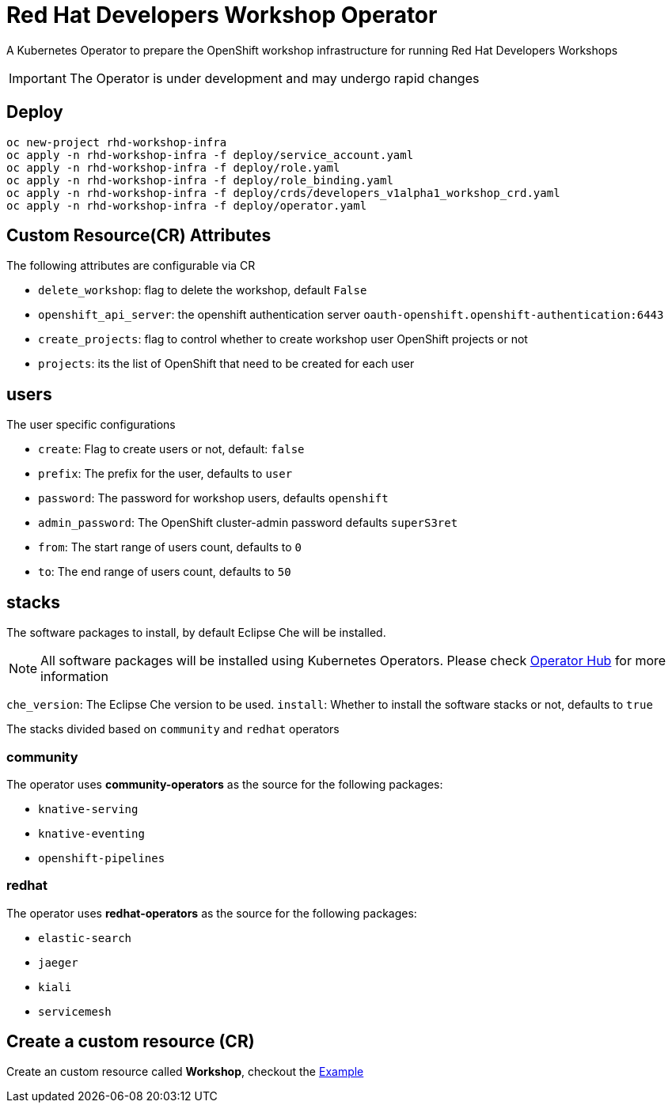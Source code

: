 = Red Hat Developers Workshop Operator

A Kubernetes Operator to prepare the OpenShift workshop infrastructure for running Red Hat Developers Workshops

[IMPORTANT]
====
The Operator is under development and may undergo rapid changes
====

== Deploy

[source,bash,subs="attributes+,+macros"]
----
oc new-project rhd-workshop-infra
oc apply -n rhd-workshop-infra -f deploy/service_account.yaml
oc apply -n rhd-workshop-infra -f deploy/role.yaml
oc apply -n rhd-workshop-infra -f deploy/role_binding.yaml
oc apply -n rhd-workshop-infra -f deploy/crds/developers_v1alpha1_workshop_crd.yaml
oc apply -n rhd-workshop-infra -f deploy/operator.yaml
----

== Custom Resource(CR) Attributes

The following attributes are configurable via CR

* `delete_workshop`: flag to delete the workshop, default `False`
* `openshift_api_server`: the openshift authentication server `oauth-openshift.openshift-authentication:6443`
* `create_projects`: flag to control whether to create workshop user OpenShift projects or not
* `projects`: its the list of OpenShift that need to be created for each user

== users 

The user specific configurations
   
* `create`: Flag to create users or not, default: `false`
* `prefix`: The prefix for the user, defaults to `user`
* `password`: The password for workshop users, defaults `openshift`
* `admin_password`: The OpenShift cluster-admin password defaults `superS3ret`
* `from`: The start range of users count, defaults to `0`
* `to`: The end range of users count, defaults to `50`

== stacks

The software packages to install, by default Eclipse Che will be installed.

[NOTE]
====
All software packages will be installed using Kubernetes Operators. Please check https://operatorhub.io[Operator Hub] for more information
====

`che_version`: The Eclipse Che version to be used.
`install`: Whether to install the software stacks or not, defaults to `true`

The stacks divided based on `community` and `redhat` operators

=== **community** 

The operator uses **community-operators** as the source for the following packages:

  * `knative-serving`
  * `knative-eventing`
  * `openshift-pipelines`


=== **redhat**

The operator uses **redhat-operators** as the source for the following packages:
   
   * `elastic-search`
   * `jaeger`
   * `kiali`
   * `servicemesh`

== Create a custom resource (CR)

Create an custom resource called **Workshop**, checkout the link:./deploy/crds/cr-example.yaml[Example]